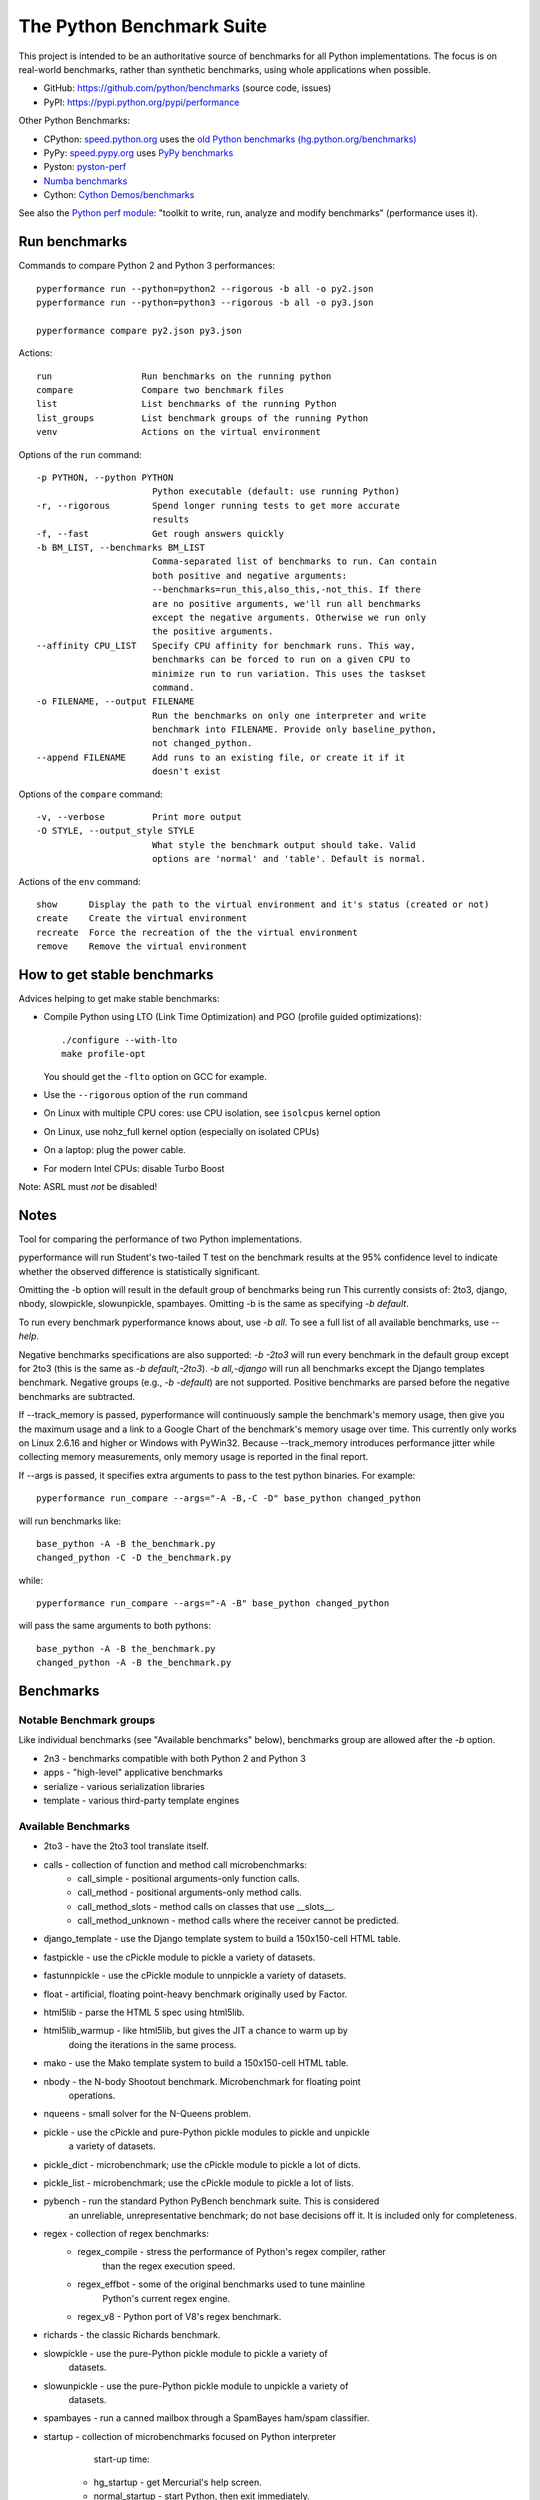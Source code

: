 ##########################
The Python Benchmark Suite
##########################

.. image:: https://img.shields.io/pypi/v/performance.svg
   :alt: Latest release on the Python Cheeseshop (PyPI)
   :target: https://pypi.python.org/pypi/performance

.. image:: https://travis-ci.org/python/benchmarks.svg?branch=master
   :alt: Build status of perf on Travis CI
   :target: https://travis-ci.org/python/benchmarks

This project is intended to be an authoritative source of benchmarks for all
Python implementations. The focus is on real-world benchmarks, rather than
synthetic benchmarks, using whole applications when possible.

* GitHub: https://github.com/python/benchmarks (source code, issues)
* PyPI: https://pypi.python.org/pypi/performance

Other Python Benchmarks:

* CPython: `speed.python.org <https://speed.python.org/>`_ uses the
  `old Python benchmarks (hg.python.org/benchmarks)
  <https://hg.python.org/benchmarks>`_
* PyPy: `speed.pypy.org <http://speed.pypy.org/>`_
  uses `PyPy benchmarks <https://bitbucket.org/pypy/benchmarks>`_
* Pyston: `pyston-perf <https://github.com/dropbox/pyston-perf>`_
* `Numba benchmarks <http://numba.pydata.org/numba-benchmark/>`_
* Cython: `Cython Demos/benchmarks
  <https://github.com/cython/cython/tree/master/Demos/benchmarks>`_

See also the `Python perf module <http://perf.readthedocs.io/>`_: "toolkit to
write, run, analyze and modify benchmarks" (performance uses it).


Run benchmarks
==============

Commands to compare Python 2 and Python 3 performances::

    pyperformance run --python=python2 --rigorous -b all -o py2.json
    pyperformance run --python=python3 --rigorous -b all -o py3.json

    pyperformance compare py2.json py3.json

Actions::

    run                 Run benchmarks on the running python
    compare             Compare two benchmark files
    list                List benchmarks of the running Python
    list_groups         List benchmark groups of the running Python
    venv                Actions on the virtual environment

Options of the ``run`` command::

  -p PYTHON, --python PYTHON
                        Python executable (default: use running Python)
  -r, --rigorous        Spend longer running tests to get more accurate
                        results
  -f, --fast            Get rough answers quickly
  -b BM_LIST, --benchmarks BM_LIST
                        Comma-separated list of benchmarks to run. Can contain
                        both positive and negative arguments:
                        --benchmarks=run_this,also_this,-not_this. If there
                        are no positive arguments, we'll run all benchmarks
                        except the negative arguments. Otherwise we run only
                        the positive arguments.
  --affinity CPU_LIST   Specify CPU affinity for benchmark runs. This way,
                        benchmarks can be forced to run on a given CPU to
                        minimize run to run variation. This uses the taskset
                        command.
  -o FILENAME, --output FILENAME
                        Run the benchmarks on only one interpreter and write
                        benchmark into FILENAME. Provide only baseline_python,
                        not changed_python.
  --append FILENAME     Add runs to an existing file, or create it if it
                        doesn't exist

Options of the ``compare`` command::

  -v, --verbose         Print more output
  -O STYLE, --output_style STYLE
                        What style the benchmark output should take. Valid
                        options are 'normal' and 'table'. Default is normal.

Actions of the ``env`` command::

  show      Display the path to the virtual environment and it's status (created or not)
  create    Create the virtual environment
  recreate  Force the recreation of the the virtual environment
  remove    Remove the virtual environment


How to get stable benchmarks
============================

Advices helping to get make stable benchmarks:

* Compile Python using LTO (Link Time Optimization) and PGO (profile guided optimizations)::

    ./configure --with-lto
    make profile-opt

  You should get the ``-flto`` option on GCC for example.

* Use the ``--rigorous`` option of the ``run`` command
* On Linux with multiple CPU cores: use CPU isolation, see ``isolcpus`` kernel
  option
* On Linux, use nohz_full kernel option (especially on isolated CPUs)
* On a laptop: plug the power cable.
* For modern Intel CPUs: disable Turbo Boost

Note: ASRL must *not* be disabled!


Notes
=====

Tool for comparing the performance of two Python implementations.

pyperformance will run Student's two-tailed T test on the benchmark results at the 95%
confidence level to indicate whether the observed difference is statistically
significant.

Omitting the -b option will result in the default group of benchmarks being run
This currently consists of: 2to3, django, nbody, slowpickle,
slowunpickle, spambayes. Omitting -b is the same as specifying `-b default`.

To run every benchmark pyperformance knows about, use `-b all`. To see a full list of
all available benchmarks, use `--help`.

Negative benchmarks specifications are also supported: `-b -2to3` will run every
benchmark in the default group except for 2to3 (this is the same as
`-b default,-2to3`). `-b all,-django` will run all benchmarks except the Django
templates benchmark. Negative groups (e.g., `-b -default`) are not supported.
Positive benchmarks are parsed before the negative benchmarks are subtracted.

If --track_memory is passed, pyperformance will continuously sample the benchmark's
memory usage, then give you the maximum usage and a link to a Google Chart of
the benchmark's memory usage over time. This currently only works on Linux
2.6.16 and higher or Windows with PyWin32. Because --track_memory introduces
performance jitter while collecting memory measurements, only memory usage is
reported in the final report.

If --args is passed, it specifies extra arguments to pass to the test
python binaries. For example::

  pyperformance run_compare --args="-A -B,-C -D" base_python changed_python

will run benchmarks like::

  base_python -A -B the_benchmark.py
  changed_python -C -D the_benchmark.py

while::

  pyperformance run_compare --args="-A -B" base_python changed_python

will pass the same arguments to both pythons::

  base_python -A -B the_benchmark.py
  changed_python -A -B the_benchmark.py


Benchmarks
==========

Notable Benchmark groups
------------------------

Like individual benchmarks (see "Available benchmarks" below), benchmarks
group are allowed after the `-b` option.

- 2n3 - benchmarks compatible with both Python 2 and Python 3
- apps - "high-level" applicative benchmarks
- serialize - various serialization libraries
- template - various third-party template engines


Available Benchmarks
--------------------

- 2to3 - have the 2to3 tool translate itself.
- calls - collection of function and method call microbenchmarks:
    - call_simple - positional arguments-only function calls.
    - call_method - positional arguments-only method calls.
    - call_method_slots - method calls on classes that use __slots__.
    - call_method_unknown - method calls where the receiver cannot be predicted.
- django_template - use the Django template system to build a 150x150-cell HTML table.
- fastpickle - use the cPickle module to pickle a variety of datasets.
- fastunnpickle - use the cPickle module to unnpickle a variety of datasets.
- float - artificial, floating point-heavy benchmark originally used by Factor.
- html5lib - parse the HTML 5 spec using html5lib.
- html5lib_warmup - like html5lib, but gives the JIT a chance to warm up by
                    doing the iterations in the same process.
- mako - use the Mako template system to build a 150x150-cell HTML table.
- nbody - the N-body Shootout benchmark. Microbenchmark for floating point
          operations.
- nqueens - small solver for the N-Queens problem.
- pickle - use the cPickle and pure-Python pickle modules to pickle and unpickle
           a variety of datasets.
- pickle_dict - microbenchmark; use the cPickle module to pickle a lot of dicts.
- pickle_list - microbenchmark; use the cPickle module to pickle a lot of lists.
- pybench - run the standard Python PyBench benchmark suite. This is considered
            an unreliable, unrepresentative benchmark; do not base decisions
            off it. It is included only for completeness.
- regex - collection of regex benchmarks:
    - regex_compile - stress the performance of Python's regex compiler, rather
                      than the regex execution speed.
    - regex_effbot - some of the original benchmarks used to tune mainline
                     Python's current regex engine.
    - regex_v8 - Python port of V8's regex benchmark.
- richards - the classic Richards benchmark.
- slowpickle - use the pure-Python pickle module to pickle a variety of
               datasets.
- slowunpickle - use the pure-Python pickle module to unpickle a variety of
                 datasets.
- spambayes - run a canned mailbox through a SpamBayes ham/spam classifier.
- startup - collection of microbenchmarks focused on Python interpreter
            start-up time:

    - hg_startup - get Mercurial's help screen.
    - normal_startup - start Python, then exit immediately.
    - startup_nosite - start Python with the -S option, then exit immediately.

- threading - collection of microbenchmarks for Python's threading support.
              These benchmarks come in pairs: an iterative version
              (iterative_foo), and a multithreaded version (threaded_foo).

    - threaded_count, iterative_count - spin in a while loop, counting down from a large number.

- unpack_sequence - microbenchmark for unpacking lists and tuples.
- unpickle - use the cPickle module to unpickle a variety of datasets.


Changelog
=========

Version 0.1.2
-------------

* Fix pybench benchmark (update to perf 0.7.4 API)
* Add ``venv`` command
* Windows is now supported
* The creation of the virtual environment now also tries virtualenv and venv
  Python modules, not only the virtualenv command.
* The development version of performance now installs performance
  with "pip install -e <path_to_performance>"

Version 0.1.1 (2016-08-24)
--------------------------

* Fix the creation of the virtual environment
* Rename pybenchmarks script to pyperformance
* Add -p/--python command line option
* Add __main__ module to be able to run: python3 -m performance

Version 0.1 (2016-08-24)
------------------------

* First release after the conversion to the perf module and move to GitHub


History
-------

Projected moved to https://github.com/python/benchmarks in August 2016. Files
reorganized, benchmarks patched to use the perf module to run benchmark in
multiple processes.

Project started in December 2008 by Collin Winter and Jeffrey Yasskin for the
Unladen Swallow project. The project was hosted at
https://hg.python.org/benchmarks until Feb 2016
